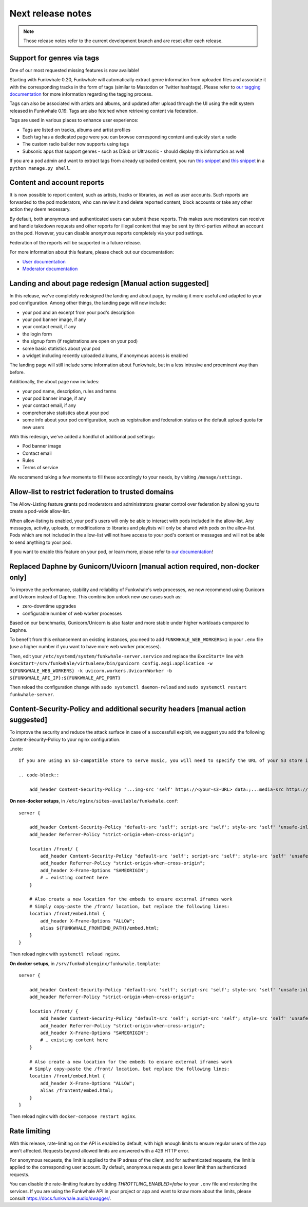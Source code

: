Next release notes
==================

.. note::

    Those release notes refer to the current development branch and are reset
    after each release.


Support for genres via tags
^^^^^^^^^^^^^^^^^^^^^^^^^^^

One of our most requested missing features is now available!

Starting with Funkwhale 0.20,
Funkwhale will automatically extract genre information from uploaded files and associate it
with the corresponding tracks in the form of tags (similar to Mastodon or Twitter hashtags).
Please refer to `our tagging documentation <https://docs.funkwhale.audio/users/upload.html#tagging-files>`_
for more information regarding the tagging process.

Tags can also be associated with artists and albums, and updated after upload through the UI using
the edit system released in Funkwhale 0.19. Tags are also fetched when retrieving content
via federation.

Tags are used in various places to enhance user experience:

- Tags are listed on tracks, albums and artist profiles
- Each tag has a dedicated page were you can browse corresponding content and quickly start a radio
- The custom radio builder now supports using tags
- Subsonic apps that support genres - such as DSub or Ultrasonic - should display this information as well

If you are a pod admin and want to extract tags from already uploaded content, you run `this snippet <https://dev.funkwhale.audio/funkwhale/funkwhale/snippets/43>`_
and `this snippet <https://dev.funkwhale.audio/funkwhale/funkwhale/snippets/44>`_ in a ``python manage.py shell``.

Content and account reports
^^^^^^^^^^^^^^^^^^^^^^^^^^^

It is now possible to report content, such as artists, tracks or libraries, as well as user accounts. Such reports are forwarded to the pod moderators,
who can review it and delete reported content, block accounts or take any other action they deem necessary.

By default, both anonymous and authenticated users can submit these reports. This makes sure moderators can receive and handle
takedown requests and other reports for illegal content that may be sent by third-parties without an account on the pod. However,
you can disable anonymous reports completely via your pod settings.

Federation of the reports will be supported in a future release.

For more information about this feature, please check out our documentation:

-  `User documentation <https://docs.funkwhale.audio/moderator/reports.html>`_
-  `Moderator documentation <https://docs.funkwhale.audio/users/reports.html>`_

Landing and about page redesign [Manual action suggested]
^^^^^^^^^^^^^^^^^^^^^^^^^^^^^^^^^^^^^^^^^^^^^^^^^^^^^^^^^

In this release, we've completely redesigned the landing and about page, by making it more useful and adapted to your pod
configuration. Among other things, the landing page will now include:

- your pod and an excerpt from your pod's description
- your pod banner image, if any
- your contact email, if any
- the login form
- the signup form (if registrations are open on your pod)
- some basic statistics about your pod
- a widget including recently uploaded albums, if anonymous access is enabled

The landing page will still include some information about Funkwhale, but in a less intrusive and proeminent way than before.

Additionally, the about page now includes:

- your pod name, description, rules and terms
- your pod banner image, if any
- your contact email, if any
- comprehensive statistics about your pod
- some info about your pod configuration, such as registration and federation status or the default upload quota for new users

With this redesign, we've added a handful of additional pod settings:

- Pod banner image
- Contact email
- Rules
- Terms of service

We recommend taking a few moments to fill these accordingly to your needs, by visiting ``/manage/settings``.

Allow-list to restrict federation to trusted domains
^^^^^^^^^^^^^^^^^^^^^^^^^^^^^^^^^^^^^^^^^^^^^^^^^^^^

The Allow-Listing feature grants pod moderators
and administrators greater control over federation
by allowing you to create a pod-wide allow-list.

When allow-listing is enabled, your pod's users will only
be able to interact with pods included in the allow-list.
Any messages, activity, uploads, or modifications to
libraries and playlists will only be shared with pods
on the allow-list. Pods which are not included in the
allow-list will not have access to your pod's content
or messages and will not be able to send anything to
your pod.

If you want to enable this feature on your pod, or learn more, please refer to `our documentation <https://docs.funkwhale.audio/moderator/listing.html>`_!

Replaced Daphne by Gunicorn/Uvicorn [manual action required, non-docker only]
^^^^^^^^^^^^^^^^^^^^^^^^^^^^^^^^^^^^^^^^^^^^^^^^^^^^^^^^^^^^^^^^^^^^^^^^^^^^

To improve the performance, stability and reliability of Funkwhale's web processes,
we now recommend using Gunicorn and Uvicorn instead of Daphne. This combination unlock new use cases such as:

- zero-downtime upgrades
- configurable number of web worker processes

Based on our benchmarks, Gunicorn/Unicorn is also faster and more stable under higher workloads compared to Daphne.

To benefit from this enhancement on existing instances, you need to add ``FUNKWHALE_WEB_WORKERS=1`` in your ``.env`` file
(use a higher number if you want to have more web worker processes).

Then, edit your ``/etc/systemd/system/funkwhale-server.service`` and replace the ``ExecStart=`` line with
``ExecStart=/srv/funkwhale/virtualenv/bin/gunicorn config.asgi:application -w ${FUNKWHALE_WEB_WORKERS} -k uvicorn.workers.UvicornWorker -b ${FUNKWHALE_API_IP}:${FUNKWHALE_API_PORT}``

Then reload the configuration change with ``sudo systemctl daemon-reload`` and ``sudo systemctl restart funkwhale-server``.


Content-Security-Policy and additional security headers [manual action suggested]
^^^^^^^^^^^^^^^^^^^^^^^^^^^^^^^^^^^^^^^^^^^^^^^^^^^^^^^^^^^^^^^^^^^^^^^^^^^^^^^^^

To improve the security and reduce the attack surface in case of a successfull exploit, we suggest
you add the following Content-Security-Policy to your nginx configuration.

..note::

    If you are using an S3-compatible store to serve music, you will need to specify the URL of your S3 store in the ``media-src`` and ``img-src`` headers

    .. code-block::

        add_header Content-Security-Policy "...img-src 'self' https://<your-s3-URL> data:;...media-src https://<your-s3-URL> 'self' data:";

**On non-docker setups**, in ``/etc/nginx/sites-available/funkwhale.conf``::

    server {

        add_header Content-Security-Policy "default-src 'self'; script-src 'self'; style-src 'self' 'unsafe-inline'; img-src 'self' data:; font-src 'self' data:; object-src 'none'; media-src 'self' data:";
        add_header Referrer-Policy "strict-origin-when-cross-origin";

        location /front/ {
            add_header Content-Security-Policy "default-src 'self'; script-src 'self'; style-src 'self' 'unsafe-inline'; img-src 'self' data:; font-src 'self' data:; object-src 'none'; media-src 'self' data:";
            add_header Referrer-Policy "strict-origin-when-cross-origin";
            add_header X-Frame-Options "SAMEORIGIN";
            # … existing content here
        }

        # Also create a new location for the embeds to ensure external iframes work
        # Simply copy-paste the /front/ location, but replace the following lines:
        location /front/embed.html {
            add_header X-Frame-Options "ALLOW";
            alias ${FUNKWHALE_FRONTEND_PATH}/embed.html;
        }
    }

Then reload nginx with ``systemctl reload nginx``.

**On docker setups**, in ``/srv/funkwhalenginx/funkwhale.template``::

    server {

        add_header Content-Security-Policy "default-src 'self'; script-src 'self'; style-src 'self' 'unsafe-inline'; img-src 'self' data:; font-src 'self' data:; object-src 'none'; media-src 'self' data:";
        add_header Referrer-Policy "strict-origin-when-cross-origin";

        location /front/ {
            add_header Content-Security-Policy "default-src 'self'; script-src 'self'; style-src 'self' 'unsafe-inline'; img-src 'self' data:; font-src 'self' data:; object-src 'none'; media-src 'self' data:";
            add_header Referrer-Policy "strict-origin-when-cross-origin";
            add_header X-Frame-Options "SAMEORIGIN";
            # … existing content here
        }

        # Also create a new location for the embeds to ensure external iframes work
        # Simply copy-paste the /front/ location, but replace the following lines:
        location /front/embed.html {
            add_header X-Frame-Options "ALLOW";
            alias /frontent/embed.html;
        }
    }

Then reload nginx with ``docker-compose restart nginx``.

Rate limiting
^^^^^^^^^^^^^

With this release, rate-limiting on the API is enabled by default, with high enough limits to ensure
regular users of the app aren't affected. Requests beyond allowed limits are answered with a 429 HTTP error.

For anonymous requests, the limit is applied to the IP adress of the client, and for authenticated requests, the limit
is applied to the corresponding user account. By default, anonymous requests get a lower limit than authenticated requests.

You can disable the rate-limiting feature by adding `THROTTLING_ENABLED=false` to your ``.env`` file and restarting the
services. If you are using the Funkwhale API in your project or app and want to know more about the limits, please consult https://docs.funkwhale.audio/swagger/.

